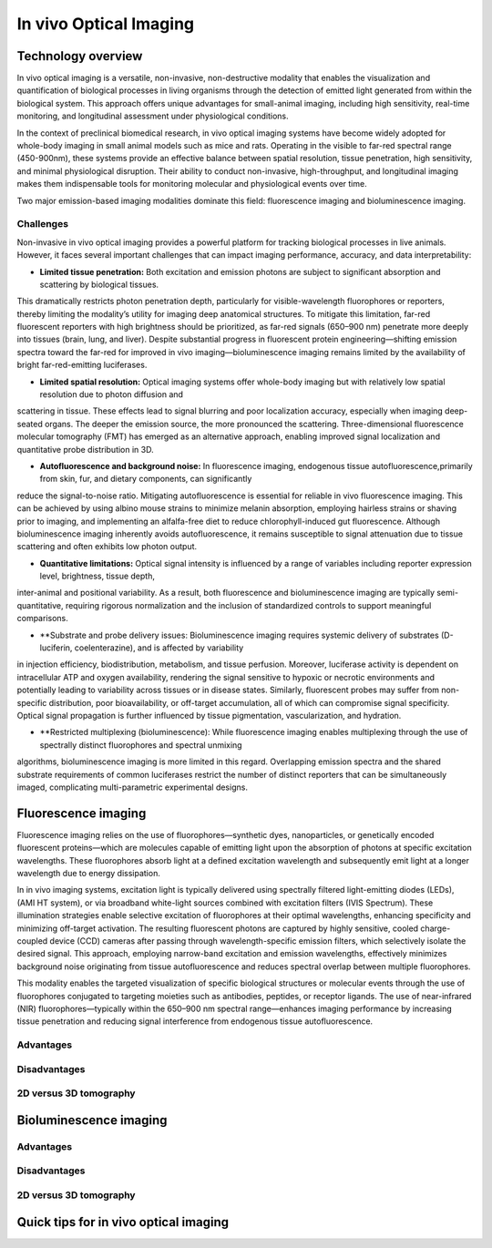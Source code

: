 In vivo Optical Imaging
#######################

Technology overview
*******************
In vivo optical imaging is a versatile, non-invasive, non-destructive modality that enables the visualization and quantification of biological
processes in living organisms through the detection of emitted light generated from within the biological system.
This approach offers unique advantages for small-animal imaging, including high sensitivity, real-time monitoring, and
longitudinal assessment under physiological conditions.

In the context of preclinical biomedical research, in vivo optical imaging systems have become widely adopted for whole-body
imaging in small animal models such as mice and rats. Operating in the visible to far-red spectral range (450-900nm), these
systems provide an effective balance between spatial resolution, tissue penetration, high sensitivity, and minimal physiological disruption.
Their ability to conduct non-invasive, high-throughput, and longitudinal imaging makes them indispensable tools for monitoring
molecular and physiological events over time.

Two major emission-based imaging modalities dominate this field: fluorescence imaging and bioluminescence imaging.

Challenges
==========
.. image:: ../_static/light_interaction.png
   :alt: *Light interaction with biological matter*
   :width: 400px
   :align: center

.. raw:: html

  <br>

Non-invasive in vivo optical imaging provides a powerful platform for tracking biological processes in live animals.
However, it faces several important challenges that can impact imaging performance, accuracy, and data interpretability:

- **Limited tissue penetration:** Both excitation and emission photons are subject to significant absorption and scattering by biological tissues.
This dramatically restricts photon penetration depth, particularly for visible-wavelength fluorophores or reporters,
thereby limiting the modality’s utility for imaging deep anatomical structures. To mitigate this limitation, far-red
fluorescent reporters with high brightness should be prioritized, as far-red signals (650–900 nm) penetrate more deeply
into tissues (brain, lung, and liver). Despite substantial progress in fluorescent protein engineering—shifting emission
spectra toward the far-red for improved in vivo imaging—bioluminescence imaging remains limited by the availability of
bright far-red-emitting luciferases.

- **Limited spatial resolution:** Optical imaging systems offer whole-body imaging but with relatively low spatial resolution due to photon diffusion and
scattering in tissue. These effects lead to signal blurring and poor localization accuracy, especially when imaging deep-seated
organs. The deeper the emission source, the more pronounced the scattering. Three-dimensional fluorescence molecular tomography
(FMT) has emerged as an alternative approach, enabling improved signal localization and quantitative probe distribution in 3D.

- **Autofluorescence and background noise:** In fluorescence imaging, endogenous tissue autofluorescence,primarily from skin, fur, and dietary components, can significantly
reduce the signal-to-noise ratio. Mitigating autofluorescence is essential for reliable in vivo fluorescence imaging.
This can be achieved by using albino mouse strains to minimize melanin absorption, employing hairless strains or shaving
prior to imaging, and implementing an alfalfa-free diet to reduce chlorophyll-induced gut fluorescence. Although bioluminescence
imaging inherently avoids autofluorescence, it remains susceptible to signal attenuation due to tissue scattering and often
exhibits low photon output.

- **Quantitative limitations:** Optical signal intensity is influenced by a range of variables including reporter expression level, brightness, tissue depth,
inter-animal and positional variability. As a result, both fluorescence and bioluminescence imaging are typically semi-quantitative,
requiring rigorous normalization and the inclusion of standardized controls to support meaningful comparisons.

- **Substrate and probe delivery issues: Bioluminescence imaging requires systemic delivery of substrates (D-luciferin, coelenterazine), and is affected by variability
in injection efficiency, biodistribution, metabolism, and tissue perfusion. Moreover, luciferase activity is dependent on
intracellular ATP and oxygen availability, rendering the signal sensitive to hypoxic or necrotic environments and potentially
leading to variability across tissues or in disease states. Similarly, fluorescent probes may suffer from non-specific distribution,
poor bioavailability, or off-target accumulation, all of which can compromise signal specificity. Optical signal propagation
is further influenced by tissue pigmentation, vascularization, and hydration.

- **Restricted multiplexing (bioluminescence): While fluorescence imaging enables multiplexing through the use of spectrally distinct fluorophores and spectral unmixing
algorithms, bioluminescence imaging is more limited in this regard. Overlapping emission spectra and the shared substrate
requirements of common luciferases restrict the number of distinct reporters that can be simultaneously imaged, complicating
multi-parametric experimental designs.


Fluorescence imaging
********************
Fluorescence imaging relies on the use of fluorophores—synthetic dyes, nanoparticles, or genetically encoded fluorescent
proteins—which are molecules capable of emitting light upon the absorption of photons at specific excitation wavelengths.
These fluorophores absorb light at a defined excitation wavelength and subsequently emit light at a longer wavelength due
to energy dissipation.

.. image:: ../_static/fluorescence.png
   :alt: *Principle of fluorescence*
   :width: 400px
   :align: center

.. raw:: html

  <br>

In in vivo imaging systems, excitation light is typically delivered using spectrally filtered light-emitting diodes (LEDs),
(AMI HT system), or via broadband white-light sources combined with excitation filters (IVIS Spectrum).
These illumination strategies enable selective excitation of fluorophores at their optimal wavelengths, enhancing specificity
and minimizing off-target activation. The resulting fluorescent photons are captured by highly sensitive, cooled charge-coupled
device (CCD) cameras after passing through wavelength-specific emission filters, which selectively isolate the desired signal.
This approach, employing narrow-band excitation and emission wavelengths, effectively minimizes background noise originating
from tissue autofluorescence and reduces spectral overlap between multiple fluorophores.

This modality enables the targeted visualization of specific biological structures or molecular events through the use of fluorophores conjugated to targeting moieties such as antibodies, peptides, or receptor ligands. The use of near-infrared (NIR) fluorophores—typically within the 650–900 nm spectral range—enhances imaging performance by increasing tissue penetration and reducing signal interference from endogenous tissue autofluorescence.

Advantages
==========


Disadvantages
=============

2D versus 3D tomography
=======================

Bioluminescence imaging
***********************

.. image:: ../_static/bioluminescence.png
   :alt: *Principle of bioluminescence*
   :width: 400px
   :align: center

.. raw:: html

  <br>


Advantages
==========


Disadvantages
=============


2D versus 3D tomography
=======================


Quick tips for in vivo optical imaging
**************************************
